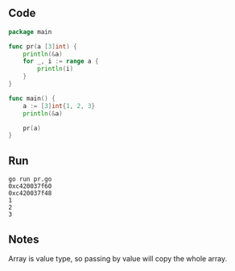** Code

#+BEGIN_SRC go
package main

func pr(a [3]int) {
	println(&a)
	for _, i := range a {
		println(i)
	}
}

func main() {
	a := [3]int{1, 2, 3}
	println(&a)

	pr(a)
}
#+END_SRC

** Run

#+BEGIN_SRC shell
go run pr.go
0xc420037f60
0xc420037f48
1
2
3
#+END_SRC

** Notes

Array is value type, so passing by value will copy the whole array.

